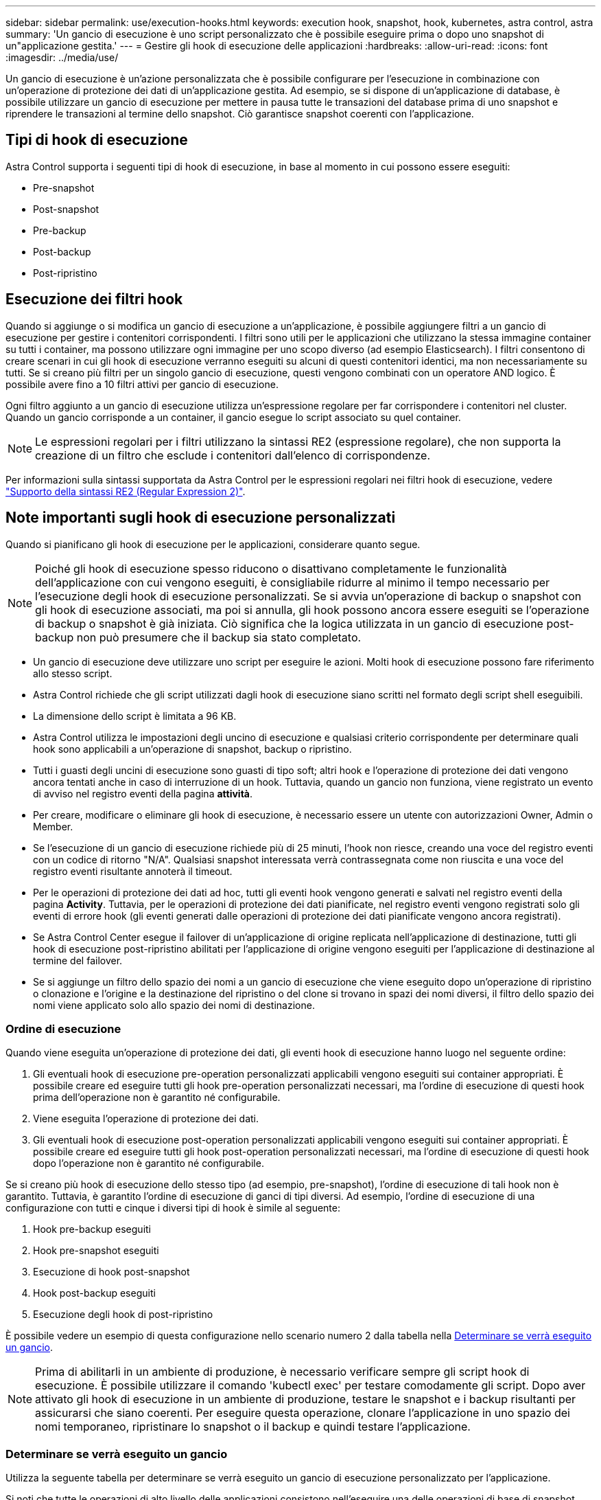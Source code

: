 ---
sidebar: sidebar 
permalink: use/execution-hooks.html 
keywords: execution hook, snapshot, hook, kubernetes, astra control, astra 
summary: 'Un gancio di esecuzione è uno script personalizzato che è possibile eseguire prima o dopo uno snapshot di un"applicazione gestita.' 
---
= Gestire gli hook di esecuzione delle applicazioni
:hardbreaks:
:allow-uri-read: 
:icons: font
:imagesdir: ../media/use/


[role="lead"]
Un gancio di esecuzione è un'azione personalizzata che è possibile configurare per l'esecuzione in combinazione con un'operazione di protezione dei dati di un'applicazione gestita. Ad esempio, se si dispone di un'applicazione di database, è possibile utilizzare un gancio di esecuzione per mettere in pausa tutte le transazioni del database prima di uno snapshot e riprendere le transazioni al termine dello snapshot. Ciò garantisce snapshot coerenti con l'applicazione.



== Tipi di hook di esecuzione

Astra Control supporta i seguenti tipi di hook di esecuzione, in base al momento in cui possono essere eseguiti:

* Pre-snapshot
* Post-snapshot
* Pre-backup
* Post-backup
* Post-ripristino




== Esecuzione dei filtri hook

Quando si aggiunge o si modifica un gancio di esecuzione a un'applicazione, è possibile aggiungere filtri a un gancio di esecuzione per gestire i contenitori corrispondenti. I filtri sono utili per le applicazioni che utilizzano la stessa immagine container su tutti i container, ma possono utilizzare ogni immagine per uno scopo diverso (ad esempio Elasticsearch). I filtri consentono di creare scenari in cui gli hook di esecuzione verranno eseguiti su alcuni di questi contenitori identici, ma non necessariamente su tutti. Se si creano più filtri per un singolo gancio di esecuzione, questi vengono combinati con un operatore AND logico. È possibile avere fino a 10 filtri attivi per gancio di esecuzione.

Ogni filtro aggiunto a un gancio di esecuzione utilizza un'espressione regolare per far corrispondere i contenitori nel cluster. Quando un gancio corrisponde a un container, il gancio esegue lo script associato su quel container.


NOTE: Le espressioni regolari per i filtri utilizzano la sintassi RE2 (espressione regolare), che non supporta la creazione di un filtro che esclude i contenitori dall'elenco di corrispondenze.

Per informazioni sulla sintassi supportata da Astra Control per le espressioni regolari nei filtri hook di esecuzione, vedere https://github.com/google/re2/wiki/Syntax["Supporto della sintassi RE2 (Regular Expression 2)"^].



== Note importanti sugli hook di esecuzione personalizzati

Quando si pianificano gli hook di esecuzione per le applicazioni, considerare quanto segue.

[NOTE]
====
Poiché gli hook di esecuzione spesso riducono o disattivano completamente le funzionalità dell'applicazione con cui vengono eseguiti, è consigliabile ridurre al minimo il tempo necessario per l'esecuzione degli hook di esecuzione personalizzati.
Se si avvia un'operazione di backup o snapshot con gli hook di esecuzione associati, ma poi si annulla, gli hook possono ancora essere eseguiti se l'operazione di backup o snapshot è già iniziata. Ciò significa che la logica utilizzata in un gancio di esecuzione post-backup non può presumere che il backup sia stato completato.

====
* Un gancio di esecuzione deve utilizzare uno script per eseguire le azioni. Molti hook di esecuzione possono fare riferimento allo stesso script.
* Astra Control richiede che gli script utilizzati dagli hook di esecuzione siano scritti nel formato degli script shell eseguibili.
* La dimensione dello script è limitata a 96 KB.
* Astra Control utilizza le impostazioni degli uncino di esecuzione e qualsiasi criterio corrispondente per determinare quali hook sono applicabili a un'operazione di snapshot, backup o ripristino.
* Tutti i guasti degli uncini di esecuzione sono guasti di tipo soft; altri hook e l'operazione di protezione dei dati vengono ancora tentati anche in caso di interruzione di un hook. Tuttavia, quando un gancio non funziona, viene registrato un evento di avviso nel registro eventi della pagina *attività*.
* Per creare, modificare o eliminare gli hook di esecuzione, è necessario essere un utente con autorizzazioni Owner, Admin o Member.
* Se l'esecuzione di un gancio di esecuzione richiede più di 25 minuti, l'hook non riesce, creando una voce del registro eventi con un codice di ritorno "N/A". Qualsiasi snapshot interessata verrà contrassegnata come non riuscita e una voce del registro eventi risultante annoterà il timeout.
* Per le operazioni di protezione dei dati ad hoc, tutti gli eventi hook vengono generati e salvati nel registro eventi della pagina *Activity*. Tuttavia, per le operazioni di protezione dei dati pianificate, nel registro eventi vengono registrati solo gli eventi di errore hook (gli eventi generati dalle operazioni di protezione dei dati pianificate vengono ancora registrati).
* Se Astra Control Center esegue il failover di un'applicazione di origine replicata nell'applicazione di destinazione, tutti gli hook di esecuzione post-ripristino abilitati per l'applicazione di origine vengono eseguiti per l'applicazione di destinazione al termine del failover.
* Se si aggiunge un filtro dello spazio dei nomi a un gancio di esecuzione che viene eseguito dopo un'operazione di ripristino o clonazione e l'origine e la destinazione del ripristino o del clone si trovano in spazi dei nomi diversi, il filtro dello spazio dei nomi viene applicato solo allo spazio dei nomi di destinazione.




=== Ordine di esecuzione

Quando viene eseguita un'operazione di protezione dei dati, gli eventi hook di esecuzione hanno luogo nel seguente ordine:

. Gli eventuali hook di esecuzione pre-operation personalizzati applicabili vengono eseguiti sui container appropriati. È possibile creare ed eseguire tutti gli hook pre-operation personalizzati necessari, ma l'ordine di esecuzione di questi hook prima dell'operazione non è garantito né configurabile.
. Viene eseguita l'operazione di protezione dei dati.
. Gli eventuali hook di esecuzione post-operation personalizzati applicabili vengono eseguiti sui container appropriati. È possibile creare ed eseguire tutti gli hook post-operation personalizzati necessari, ma l'ordine di esecuzione di questi hook dopo l'operazione non è garantito né configurabile.


Se si creano più hook di esecuzione dello stesso tipo (ad esempio, pre-snapshot), l'ordine di esecuzione di tali hook non è garantito. Tuttavia, è garantito l'ordine di esecuzione di ganci di tipi diversi. Ad esempio, l'ordine di esecuzione di una configurazione con tutti e cinque i diversi tipi di hook è simile al seguente:

. Hook pre-backup eseguiti
. Hook pre-snapshot eseguiti
. Esecuzione di hook post-snapshot
. Hook post-backup eseguiti
. Esecuzione degli hook di post-ripristino


È possibile vedere un esempio di questa configurazione nello scenario numero 2 dalla tabella nella <<Determinare se verrà eseguito un gancio>>.


NOTE: Prima di abilitarli in un ambiente di produzione, è necessario verificare sempre gli script hook di esecuzione. È possibile utilizzare il comando 'kubectl exec' per testare comodamente gli script. Dopo aver attivato gli hook di esecuzione in un ambiente di produzione, testare le snapshot e i backup risultanti per assicurarsi che siano coerenti. Per eseguire questa operazione, clonare l'applicazione in uno spazio dei nomi temporaneo, ripristinare lo snapshot o il backup e quindi testare l'applicazione.



=== Determinare se verrà eseguito un gancio

Utilizza la seguente tabella per determinare se verrà eseguito un gancio di esecuzione personalizzato per l'applicazione.

Si noti che tutte le operazioni di alto livello delle applicazioni consistono nell'eseguire una delle operazioni di base di snapshot, backup o ripristino. A seconda dello scenario, un'operazione di cloni può consistere in varie combinazioni di queste operazioni, quindi gli hook di esecuzione eseguiti da un'operazione di cloni variano.

Le operazioni di ripristino in-place richiedono un'istantanea o un backup esistente, in modo che queste operazioni non eseguano snapshot o hook di backup.

[NOTE]
====
Se si avvia e poi si annulla un backup che include uno snapshot e sono associati degli hook di esecuzione, alcuni hook potrebbero essere eseguiti e altri no. Ciò significa che un gancio di esecuzione post-backup non può presumere che il backup sia stato completato. Tenere presente i seguenti punti per i backup annullati con gli hook di esecuzione associati:

* Gli hook pre-backup e post-backup sono sempre in esecuzione.
* Se il backup include un nuovo snapshot e lo snapshot è stato avviato, vengono eseguiti gli hook pre-snapshot e post-snapshot.
* Se il backup viene annullato prima dell'avvio dello snapshot, gli hook pre-snapshot e post-snapshot non vengono eseguiti.


====
|===
| Scenario | Operazione | Snapshot esistente | Backup esistente | Namespace | Cluster | Esecuzione di Snapshot Hooks | Esecuzione dei ganci di backup | Esecuzione degli hook di ripristino 


| 1 | Clonare | N | N | Novità | Stesso | Y | N | Y 


| 2 | Clonare | N | N | Novità | Diverso | Y | Y | Y 


| 3 | Clonare o ripristinare | Y | N | Novità | Stesso | N | N | Y 


| 4 | Clonare o ripristinare | N | Y | Novità | Stesso | N | N | Y 


| 5 | Clonare o ripristinare | Y | N | Novità | Diverso | N | N | Y 


| 6 | Clonare o ripristinare | N | Y | Novità | Diverso | N | N | Y 


| 7 | Ripristinare | Y | N | Esistente | Stesso | N | N | Y 


| 8 | Ripristinare | N | Y | Esistente | Stesso | N | N | Y 


| 9 | Snapshot | N/A. | N/A. | N/A. | N/A. | Y | N/A. | N/A. 


| 10 | Backup | N | N/A. | N/A. | N/A. | Y | Y | N/A. 


| 11 | Backup | Y | N/A. | N/A. | N/A. | N | N | N/A. 
|===


== Esempi di gancio di esecuzione

Visitare il https://github.com/NetApp/Verda["Progetto NetApp Verda GitHub"] Per scaricare gli hook di esecuzione per le applicazioni più diffuse come Apache Cassandra ed Elasticsearch. Puoi anche vedere esempi e trovare idee per strutturare i tuoi hook di esecuzione personalizzati.



== Visualizzare gli hook di esecuzione esistenti

È possibile visualizzare gli hook di esecuzione personalizzati esistenti per un'applicazione.

.Fasi
. Accedere a *applicazioni* e selezionare il nome di un'applicazione gestita.
. Selezionare la scheda *Execution Hooks*.
+
È possibile visualizzare tutti gli hook di esecuzione attivati o disattivati nell'elenco risultante. È possibile visualizzare lo stato di un gancio, il numero di contenitori corrispondenti, il tempo di creazione e il momento in cui viene eseguito (pre- o post-operazione). È possibile selezionare `+` accanto al nome dell'hook per espandere l'elenco dei container su cui verrà eseguito. Per visualizzare i registri degli eventi relativi agli hook di esecuzione per questa applicazione, accedere alla scheda *attività*.





== Visualizzare gli script esistenti

È possibile visualizzare gli script caricati. In questa pagina puoi anche vedere quali script sono in uso e quali hook li stanno utilizzando.

.Fasi
. Vai a *account*.
. Selezionare la scheda *script*.
+
In questa pagina è possibile visualizzare un elenco degli script caricati. La colonna *Used by* mostra gli hook di esecuzione che utilizzano ogni script.





== Aggiungere uno script

Ogni gancio di esecuzione deve utilizzare uno script per eseguire le azioni. È possibile aggiungere uno o più script a cui possono fare riferimento gli hook di esecuzione. Molti hook di esecuzione possono fare riferimento allo stesso script; ciò consente di aggiornare molti hook di esecuzione modificando solo uno script.

.Fasi
. Vai a *account*.
. Selezionare la scheda *script*.
. Selezionare *Aggiungi*.
. Effettuare una delle seguenti operazioni:
+
** Caricare uno script personalizzato.
+
... Selezionare l'opzione *carica file*.
... Selezionare un file e caricarlo.
... Assegnare allo script un nome univoco.
... (Facoltativo) inserire eventuali note che altri amministratori dovrebbero conoscere sullo script.
... Selezionare *Salva script*.


** Incollare uno script personalizzato dagli Appunti.
+
... Selezionare l'opzione *Incolla o tipo*.
... Selezionare il campo di testo e incollare il testo dello script nel campo.
... Assegnare allo script un nome univoco.
... (Facoltativo) inserire eventuali note che altri amministratori dovrebbero conoscere sullo script.




. Selezionare *Salva script*.


.Risultato
Il nuovo script viene visualizzato nell'elenco della scheda *script*.



== Eliminare uno script

È possibile rimuovere uno script dal sistema se non è più necessario e non viene utilizzato da alcun hook di esecuzione.

.Fasi
. Vai a *account*.
. Selezionare la scheda *script*.
. Scegliere uno script da rimuovere e selezionare il menu nella colonna *azioni*.
. Selezionare *Delete* (Elimina).



NOTE: Se lo script è associato a uno o più hook di esecuzione, l'azione *Delete* non è disponibile. Per eliminare lo script, modificare prima gli hook di esecuzione associati e associarli a uno script diverso.



== Creare un gancio di esecuzione personalizzato

È possibile creare un gancio di esecuzione personalizzato per un'applicazione. Fare riferimento a. <<Esempi di gancio di esecuzione>> per esempi di gancio. Per creare gli hook di esecuzione, è necessario disporre delle autorizzazioni Owner (Proprietario), Admin (Amministratore) o Member (membro).


NOTE: Quando si crea uno script shell personalizzato da utilizzare come uncino di esecuzione, ricordarsi di specificare la shell appropriata all'inizio del file, a meno che non si stiano eseguendo comandi specifici o fornendo il percorso completo di un eseguibile.

.Fasi
. Selezionare *applicazioni*, quindi selezionare il nome di un'applicazione gestita.
. Selezionare la scheda *Execution Hooks*.
. Selezionare *Aggiungi*.
. Nell'area *Dettagli gancio*:
+
.. Determinare quando il gancio deve funzionare selezionando un tipo di operazione dal menu a discesa *operazione*.
.. Immettere un nome univoco per l'hook.
.. (Facoltativo) inserire gli argomenti da passare al gancio durante l'esecuzione, premendo il tasto Invio dopo ogni argomento inserito per registrarne ciascuno.


. (Facoltativo) nell'area *Dettagli filtro gancio*, è possibile aggiungere filtri per controllare i contenitori su cui viene eseguito l'gancio di esecuzione:
+
.. Selezionare *Aggiungi filtro*.
.. Nella colonna *tipo filtro gancio*, scegliere un attributo sul quale filtrare dal menu a discesa.
.. Nella colonna *Regex*, immettere un'espressione regolare da utilizzare come filtro. Astra Control utilizza https://github.com/google/re2/wiki/Syntax["Sintassi regex espressione regolare 2 (RE2)"^].
+

NOTE: Se si filtra sul nome esatto di un attributo (ad esempio il nome di un pod) senza altro testo nel campo di espressione regolare, viene eseguita una corrispondenza di sottostringa. Per associare un nome esatto e solo il nome, utilizzare la sintassi di corrispondenza stringa esatta (ad esempio, `^exact_podname$`).

.. Per aggiungere altri filtri, selezionare *Aggiungi filtro*.
+

NOTE: I filtri multipli per un gancio di esecuzione sono combinati con un operatore and logico. È possibile avere fino a 10 filtri attivi per gancio di esecuzione.



. Al termine, selezionare *Avanti*.
. Nell'area *script*, eseguire una delle seguenti operazioni:
+
** Aggiungere un nuovo script.
+
... Selezionare *Aggiungi*.
... Effettuare una delle seguenti operazioni:
+
**** Caricare uno script personalizzato.
+
..... Selezionare l'opzione *carica file*.
..... Selezionare un file e caricarlo.
..... Assegnare allo script un nome univoco.
..... (Facoltativo) inserire eventuali note che altri amministratori dovrebbero conoscere sullo script.
..... Selezionare *Salva script*.


**** Incollare uno script personalizzato dagli Appunti.
+
..... Selezionare l'opzione *Incolla o tipo*.
..... Selezionare il campo di testo e incollare il testo dello script nel campo.
..... Assegnare allo script un nome univoco.
..... (Facoltativo) inserire eventuali note che altri amministratori dovrebbero conoscere sullo script.






** Selezionare uno script esistente dall'elenco.
+
In questo modo, il gancio di esecuzione deve utilizzare questo script.



. Selezionare *Avanti*.
. Esaminare la configurazione degli uncino di esecuzione.
. Selezionare *Aggiungi*.




== Controllare lo stato di un gancio di esecuzione

Al termine dell'esecuzione di un'operazione di snapshot, backup o ripristino, è possibile controllare lo stato degli hook di esecuzione eseguiti come parte dell'operazione. È possibile utilizzare queste informazioni di stato per determinare se si desidera mantenere l'esecuzione agganciata, modificarla o eliminarla.

.Fasi
. Selezionare *applicazioni*, quindi selezionare il nome di un'applicazione gestita.
. Selezionare la scheda *Data Protection*.
. Selezionare *Snapshot* per visualizzare le snapshot in esecuzione o *Backup* per visualizzare i backup in esecuzione.
+
Lo stato *Hook* mostra lo stato dell'esecuzione dell'hook al termine dell'operazione. Per ulteriori informazioni, passare il mouse sullo stato. Ad esempio, se si verificano errori di uncino di esecuzione durante uno snapshot, passando il mouse sullo stato di uncino per tale snapshot si ottiene un elenco di uncini di esecuzione non riusciti. Per visualizzare i motivi di ciascun guasto, consultare la pagina *Activity* (attività) nell'area di navigazione a sinistra.





== Visualizzare l'utilizzo dello script

È possibile vedere quali hook di esecuzione utilizzano uno script specifico nell'interfaccia utente Web di Astra Control.

.Fasi
. Selezionare *account*.
. Selezionare la scheda *script*.
+
La colonna *Used by* nell'elenco degli script contiene i dettagli su quali hook utilizzano ciascuno script dell'elenco.

. Selezionare le informazioni nella colonna *utilizzato da* per lo script desiderato.
+
Viene visualizzato un elenco più dettagliato con i nomi degli hook che utilizzano lo script e il tipo di operazione con cui sono configurati per l'esecuzione.





== Modificare un gancio di esecuzione

È possibile modificare un gancio di esecuzione se si desidera modificarne gli attributi, i filtri o lo script utilizzato. Per modificare gli hook di esecuzione, è necessario disporre delle autorizzazioni Owner, Admin o Member.

.Fasi
. Selezionare *applicazioni*, quindi selezionare il nome di un'applicazione gestita.
. Selezionare la scheda *Execution Hooks*.
. Selezionare il menu Options (Opzioni) nella colonna *Actions* (azioni) per un gancio che si desidera modificare.
. Selezionare *Modifica*.
. Apportare le modifiche necessarie, selezionando *Avanti* dopo aver completato ciascuna sezione.
. Selezionare *Salva*.




== Disattiva un gancio di esecuzione

È possibile disattivare un gancio di esecuzione se si desidera impedirne temporaneamente l'esecuzione prima o dopo un'istantanea di un'applicazione. Per disattivare gli hook di esecuzione, è necessario disporre delle autorizzazioni Owner, Admin o Member.

.Fasi
. Selezionare *applicazioni*, quindi selezionare il nome di un'applicazione gestita.
. Selezionare la scheda *Execution Hooks*.
. Selezionare il menu Options (Opzioni) nella colonna *Actions* (azioni) per un gancio che si desidera disattivare.
. Selezionare *Disable* (Disattiva).




== Eliminare un gancio di esecuzione

È possibile rimuovere completamente un gancio di esecuzione se non è più necessario. Per eliminare gli hook di esecuzione, è necessario disporre delle autorizzazioni Owner, Admin o Member.

.Fasi
. Selezionare *applicazioni*, quindi selezionare il nome di un'applicazione gestita.
. Selezionare la scheda *Execution Hooks*.
. Selezionare il menu Options (Opzioni) nella colonna *Actions* (azioni) per il gancio che si desidera eliminare.
. Selezionare *Delete* (Elimina).
. Nella finestra di dialogo visualizzata, digitare "DELETE" per confermare.
. Selezionare *Sì, elimina gancio di esecuzione*.




== Per ulteriori informazioni

* https://github.com/NetApp/Verda["Progetto NetApp Verda GitHub"]

